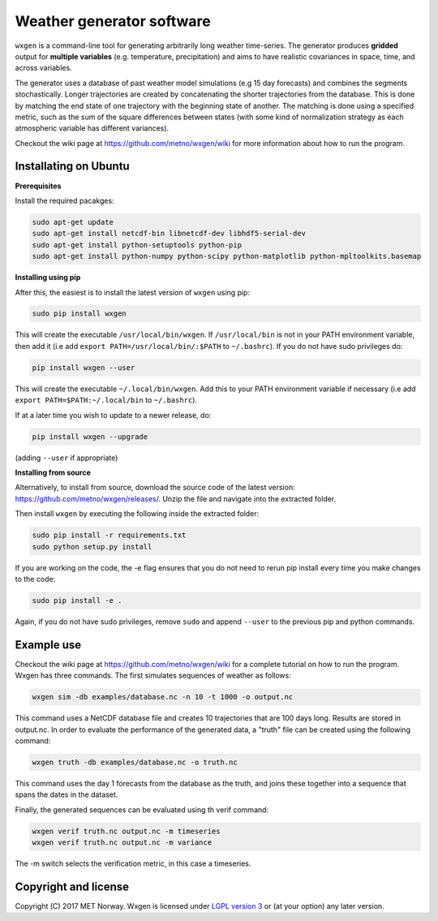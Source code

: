Weather generator software
==========================

.. image:: https://travis-ci.org/metno/wxgen.svg?branch=master
  :target: https://travis-ci.org/metno/wxgen
.. image:: https://coveralls.io/repos/metno/wxgen/badge.svg?branch=master&service=github
  :target: https://coveralls.io/github/metno/wxgen?branch=master

``wxgen`` is a command-line tool for generating arbitrarily long weather time-series. The generator
produces **gridded** output for **multiple variables** (e.g. temperature, precipitation) and aims to
have realistic covariances in space, time, and across variables.

The generator uses a database of past weather model simulations (e.g 15 day forecasts) and combines
the segments stochastically. Longer trajectories are created by concatenating the shorter
trajectories from the database.  This is done by matching the end state of one trajectory with the
beginning state of another. The matching is done using a specified metric, such as the sum of the
square differences between states (with some kind of normalization strategy as each atmospheric
variable has different variances).

Checkout the wiki page at https://github.com/metno/wxgen/wiki for more information about how to run
the program.

Installating on Ubuntu
----------------------

**Prerequisites**

Install the required pacakges:

.. code-block:: bash

  sudo apt-get update
  sudo apt-get install netcdf-bin libnetcdf-dev libhdf5-serial-dev
  sudo apt-get install python-setuptools python-pip
  sudo apt-get install python-numpy python-scipy python-matplotlib python-mpltoolkits.basemap

**Installing using pip**

After this, the easiest is to install the latest version of ``wxgen`` using pip:

.. code-block:: bash

  sudo pip install wxgen


This will create the executable ``/usr/local/bin/wxgen``. If ``/usr/local/bin`` is not in your PATH
environment variable, then add it (i.e add ``export PATH=/usr/local/bin/:$PATH`` to ``~/.bashrc``).
If you do not have sudo privileges do:

.. code-block:: bash

  pip install wxgen --user

This will create the executable ``~/.local/bin/wxgen``. Add this to your PATH environment
variable if necessary (i.e add ``export PATH=$PATH:~/.local/bin`` to ``~/.bashrc``).

If at a later time you wish to update to a newer release, do:

.. code-block:: bash

   pip install wxgen --upgrade

(adding ``--user`` if appropriate)

**Installing from source**

Alternatively, to install from source, download the source code of the latest version:
https://github.com/metno/wxgen/releases/. Unzip the file and navigate into the extracted folder.

Then install ``wxgen`` by executing the following inside the extracted folder:

.. code-block:: bash

  sudo pip install -r requirements.txt
  sudo python setup.py install

If you are working on the code, the -e flag ensures that you do not need to rerun pip install every
time you make changes to the code:

.. code-block:: bash

  sudo pip install -e .

Again, if you do not have sudo privileges, remove ``sudo`` and append ``--user`` to the previous pip
and python commands.

Example use
-----------

Checkout the wiki page at https://github.com/metno/wxgen/wiki for a complete tutorial on how to run
the program. Wxgen has three commands. The first simulates sequences of weather as follows:

.. code-block:: bash

   wxgen sim -db examples/database.nc -n 10 -t 1000 -o output.nc

This command uses a NetCDF database file and creates 10 trajectories that are 100 days long. Results
are stored in output.nc. In order to evaluate the performance of the generated data, a "truth" file
can be created using the following command:

.. code-block:: bash

   wxgen truth -db examples/database.nc -o truth.nc

This command uses the day 1 forecasts from the database as the truth, and joins these together into
a sequence that spans the dates in the dataset.

Finally, the generated sequences can be evaluated using th verif command:

.. code-block:: bash

   wxgen verif truth.nc output.nc -m timeseries
   wxgen verif truth.nc output.nc -m variance

The -m switch selects the verification metric, in this case a timeseries.

.. image:: examples/example.gif
    :alt: Example plot
    :width: 400
    :align: center

Copyright and license
---------------------
Copyright (C) 2017 MET Norway. Wxgen is licensed under `LGPL version 3
<https://github.com/metno/wxgen/blob/master/LICENSE>`_ or (at your option) any later version.
